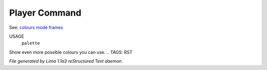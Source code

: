 Player Command
==============

See: `colours <colours.html>`_ `mode <mode.html>`_ `frames <frames.html>`_ 

USAGE
   ``palette``

Show even more possible colours you can use.
.. TAGS: RST



*File generated by Lima 1.1a3 reStructured Text daemon.*
